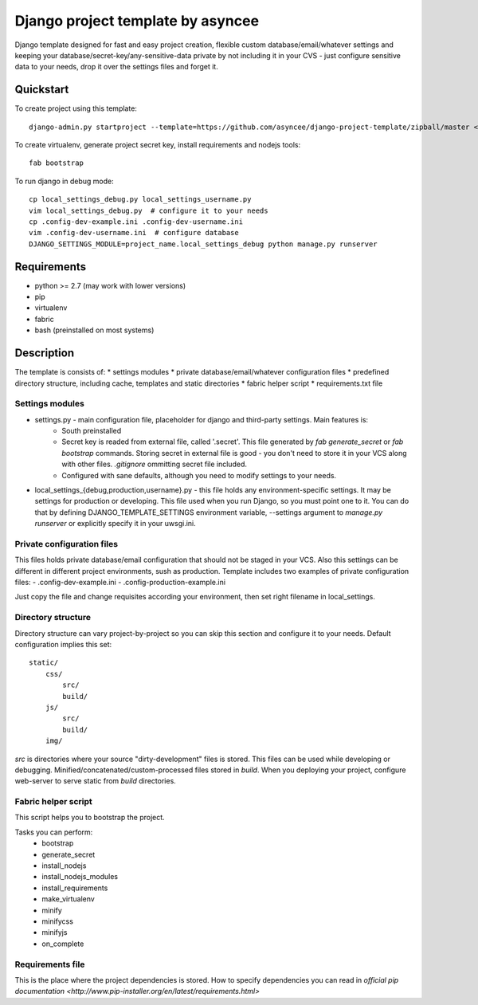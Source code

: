 ==================================
Django project template by asyncee
==================================

Django template designed for fast and easy project creation, flexible custom
database/email/whatever settings and keeping your database/secret-key/any-sensitive-data
private by not including it in your CVS - just configure sensitive data to your needs,
drop it over the settings files and forget it.

Quickstart
==========
To create project using this template::

    django-admin.py startproject --template=https://github.com/asyncee/django-project-template/zipball/master <project_name>

To create virtualenv, generate project secret key, install requirements and nodejs tools::

    fab bootstrap

To run django in debug mode::

    cp local_settings_debug.py local_settings_username.py
    vim local_settings_debug.py  # configure it to your needs
    cp .config-dev-example.ini .config-dev-username.ini
    vim .config-dev-username.ini  # configure database
    DJANGO_SETTINGS_MODULE=project_name.local_settings_debug python manage.py runserver


Requirements
============
- python >= 2.7 (may work with lower versions)
- pip
- virtualenv
- fabric
- bash (preinstalled on most systems)


Description
===========
The template is consists of:
* settings modules
* private database/email/whatever configuration files
* predefined directory structure, including cache, templates and static directories
* fabric helper script
* requirements.txt file

Settings modules
----------------
- settings.py - main configuration file, placeholder for django and third-party settings. Main features is:
    - South preinstalled
    - Secret key is readed from external file, called '.secret'. This file
      generated by `fab generate_secret` or `fab bootstrap` commands. Storing
      secret in external file is good - you don't need to store it in your VCS
      along with other files. `.gitignore` ommitting secret file included.
    - Configured with sane defaults, although you need to modify settings to your needs.

- local_settings_{debug,production,username}.py - this file holds any
  environment-specific settings. It may be settings for production or developing.
  This file used when you run Django, so you must point one to it. You can do that
  by defining DJANGO_TEMPLATE_SETTINGS environment variable, --settings argument to
  `manage.py runserver` or explicitly specify it in your uwsgi.ini.

Private configuration files
---------------------------
This files holds private database/email configuration that should not be
staged in your VCS. Also this settings can be different in different project environments,
sush as production.
Template includes two examples of private configuration files:
- .config-dev-example.ini
- .config-production-example.ini

Just copy the file and change requisites according your environment, then
set right filename in local_settings.

Directory structure
-------------------
Directory structure can vary project-by-project so you can skip this section
and configure it to your needs.
Default configuration implies this set::

    static/
        css/
            src/
            build/
        js/
            src/
            build/
        img/

`src` is directories where your source "dirty-development" files is stored.
This files can be used while developing or debugging.
Minified/concatenated/custom-processed files stored in `build`. When you
deploying your project, configure web-server to serve static from `build`
directories.

Fabric helper script
--------------------
This script helps you to bootstrap the project.

Tasks you can perform:
    - bootstrap
    - generate_secret
    - install_nodejs
    - install_nodejs_modules
    - install_requirements
    - make_virtualenv
    - minify
    - minifycss
    - minifyjs
    - on_complete

Requirements file
-----------------
This is the place where the project dependencies is stored. How to specify
dependencies you can read in `official pip documentation
<http://www.pip-installer.org/en/latest/requirements.html>`
